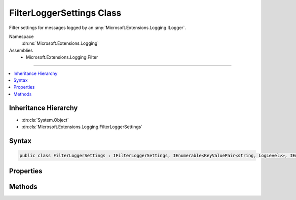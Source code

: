 

FilterLoggerSettings Class
==========================






Filter settings for messages logged by an :any:`Microsoft.Extensions.Logging.ILogger`\.


Namespace
    :dn:ns:`Microsoft.Extensions.Logging`
Assemblies
    * Microsoft.Extensions.Logging.Filter

----

.. contents::
   :local:



Inheritance Hierarchy
---------------------


* :dn:cls:`System.Object`
* :dn:cls:`Microsoft.Extensions.Logging.FilterLoggerSettings`








Syntax
------

.. code-block:: csharp

    public class FilterLoggerSettings : IFilterLoggerSettings, IEnumerable<KeyValuePair<string, LogLevel>>, IEnumerable








.. dn:class:: Microsoft.Extensions.Logging.FilterLoggerSettings
    :hidden:

.. dn:class:: Microsoft.Extensions.Logging.FilterLoggerSettings

Properties
----------

.. dn:class:: Microsoft.Extensions.Logging.FilterLoggerSettings
    :noindex:
    :hidden:

    
    .. dn:property:: Microsoft.Extensions.Logging.FilterLoggerSettings.Microsoft.Extensions.Logging.IFilterLoggerSettings.ChangeToken
    
        
        :rtype: Microsoft.Extensions.Primitives.IChangeToken
    
        
        .. code-block:: csharp
    
            IChangeToken IFilterLoggerSettings.ChangeToken
            {
                get;
            }
    
    .. dn:property:: Microsoft.Extensions.Logging.FilterLoggerSettings.Switches
    
        
        :rtype: System.Collections.Generic.IDictionary<System.Collections.Generic.IDictionary`2>{System.String<System.String>, Microsoft.Extensions.Logging.LogLevel<Microsoft.Extensions.Logging.LogLevel>}
    
        
        .. code-block:: csharp
    
            public IDictionary<string, LogLevel> Switches
            {
                get;
                set;
            }
    

Methods
-------

.. dn:class:: Microsoft.Extensions.Logging.FilterLoggerSettings
    :noindex:
    :hidden:

    
    .. dn:method:: Microsoft.Extensions.Logging.FilterLoggerSettings.Add(System.String, Microsoft.Extensions.Logging.LogLevel)
    
        
    
        
        Adds a filter for given logger category name and :any:`Microsoft.Extensions.Logging.LogLevel`\.
    
        
    
        
        :param categoryName: The logger category name.
        
        :type categoryName: System.String
    
        
        :param logLevel: The log level.
        
        :type logLevel: Microsoft.Extensions.Logging.LogLevel
    
        
        .. code-block:: csharp
    
            public void Add(string categoryName, LogLevel logLevel)
    
    .. dn:method:: Microsoft.Extensions.Logging.FilterLoggerSettings.Microsoft.Extensions.Logging.IFilterLoggerSettings.Reload()
    
        
        :rtype: Microsoft.Extensions.Logging.IFilterLoggerSettings
    
        
        .. code-block:: csharp
    
            IFilterLoggerSettings IFilterLoggerSettings.Reload()
    
    .. dn:method:: Microsoft.Extensions.Logging.FilterLoggerSettings.System.Collections.Generic.IEnumerable<System.Collections.Generic.KeyValuePair<System.String, Microsoft.Extensions.Logging.LogLevel>>.GetEnumerator()
    
        
        :rtype: System.Collections.Generic.IEnumerator<System.Collections.Generic.IEnumerator`1>{System.Collections.Generic.KeyValuePair<System.Collections.Generic.KeyValuePair`2>{System.String<System.String>, Microsoft.Extensions.Logging.LogLevel<Microsoft.Extensions.Logging.LogLevel>}}
    
        
        .. code-block:: csharp
    
            IEnumerator<KeyValuePair<string, LogLevel>> IEnumerable<KeyValuePair<string, LogLevel>>.GetEnumerator()
    
    .. dn:method:: Microsoft.Extensions.Logging.FilterLoggerSettings.System.Collections.IEnumerable.GetEnumerator()
    
        
        :rtype: System.Collections.IEnumerator
    
        
        .. code-block:: csharp
    
            IEnumerator IEnumerable.GetEnumerator()
    
    .. dn:method:: Microsoft.Extensions.Logging.FilterLoggerSettings.TryGetSwitch(System.String, out Microsoft.Extensions.Logging.LogLevel)
    
        
    
        
        :type name: System.String
    
        
        :type level: Microsoft.Extensions.Logging.LogLevel
        :rtype: System.Boolean
    
        
        .. code-block:: csharp
    
            public bool TryGetSwitch(string name, out LogLevel level)
    

